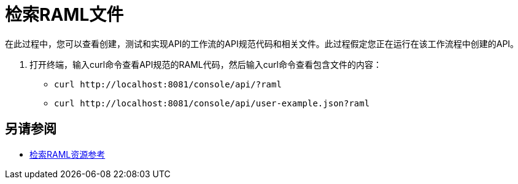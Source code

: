 = 检索RAML文件



在此过程中，您可以查看创建，测试和实现API的工作流的API规范代码和相关文件。此过程假定您正在运行在该工作流程中创建的API。

. 打开终端，输入curl命令查看API规范的RAML代码，然后输入curl命令查看包含文件的内容：
+
*  `+curl http://localhost:8081/console/api/?raml+`
+
*  `+curl http://localhost:8081/console/api/user-example.json?raml+`

== 另请参阅

*  link:/apikit/v/4.x/apikit-retrieve-raml[检索RAML资源参考]


